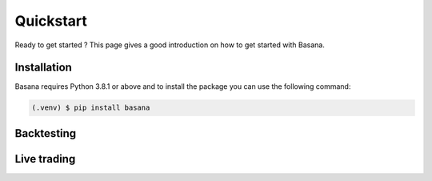 Quickstart
==========

Ready to get started ? This page gives a good introduction on how to get started with Basana.

.. _quickstart_installation:

Installation
------------

Basana requires Python 3.8.1 or above and to install the package you can use the following command:

.. code-block:: console

   (.venv) $ pip install basana

.. _quickstart_backtesting:

Backtesting
-----------

.. _quickstart_livetrading:

Live trading
------------

